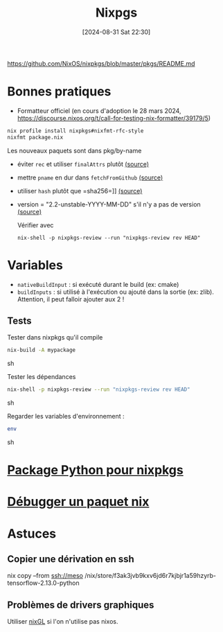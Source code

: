 #+title:      Nixpgs
#+date:       [2024-08-31 Sat 22:30]
#+filetags:   :nix:
#+identifier: 20240831T223030


https://github.com/NixOS/nixpkgs/blob/master/pkgs/README.md

* Bonnes pratiques
- Formatteur officiel (en cours d'adoption le 28 mars 2024, https://discourse.nixos.org/t/call-for-testing-nix-formatter/39179/5)
#+begin_src sh
nix profile install nixpkgs#nixfmt-rfc-style
nixfmt package.nix
#+end_src
Les nouveaux paquets sont dans pkg/by-name
- éviter =rec= et utiliser =finalAttrs= plutôt [[https://nixos.org/manual/nixpkgs/unstable/#mkderivation-recursive-attributes][(source)]]
- mettre =pname= en dur dans =fetchFromGithub= [[https://github.com/nix-community/nixpkgs-lint/issues/21][(source)]]
- utiliser =hash= plutôt que =sha256=]] [[https://nixos.org/manual/nixpkgs/stable/#fetchurl][(source)]]
- version = "2.2-unstable-YYYY-MM-DD" s'il n'y a pas de version [[https://github.com/NixOS/nixpkgs/blob/master/pkgs/README.md#package-naming][(source)]]

  Vérifier avec
  #+begin_src
nix-shell -p nixpkgs-review --run "nixpkgs-review rev HEAD"
  #+end_src

* Variables
- =nativeBuildInput= : si exécuté durant le build (ex: cmake)
- =buildInputs= : si utilisé à l'exécution ou ajouté dans la sortie (ex: zlib). Attention, il peut falloir ajouter aux 2 !
** Tests
Tester dans nixpkgs qu'il compile
#+begin_src sh
nix-build -A mypackage
#+end_src sh

Tester les dépendances
#+begin_src sh
nix-shell -p nixpkgs-review --run "nixpkgs-review rev HEAD"
#+end_src sh

Regarder les variables d'environnement :

#+begin_src sh
env
#+end_src sh

* [[id:494ea097-edb7-4e5c-b1b7-693e4a5d6df8][Package Python pour nixpkgs]]
* [[id:56f7a57a-1807-4d72-abb2-6420eab119c5][Débugger un paquet nix]]
* Astuces
** Copier une dérivation en ssh
nix copy --from ssh://meso /nix/store/f3ak3jvb9kxv6jd6r7kjbjr1a59hzyrb-tensorflow-2.13.0-python
** Problèmes de drivers graphiques
Utiliser [[https://github.com/nix-community/nixGL][nixGL]] si l'on n'utilise pas nixos.
